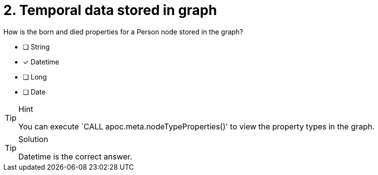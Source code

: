 [.question]
= 2. Temporal data stored in graph

How is the born and died properties for a Person node stored in the graph?
////
* [ ] String
* [ ] Datetime
* [ ] Long
* [x] Date
////
* [ ] String
* [x] Datetime
* [ ] Long
* [ ] Date

[TIP,role=hint]
.Hint
====
You can execute `CALL apoc.meta.nodeTypeProperties()' to view the property types in the graph.
====

[TIP,role=solution]
.Solution
====
// reco db change impact
// Datetime will be the correct answer


Datetime is the correct answer.
====